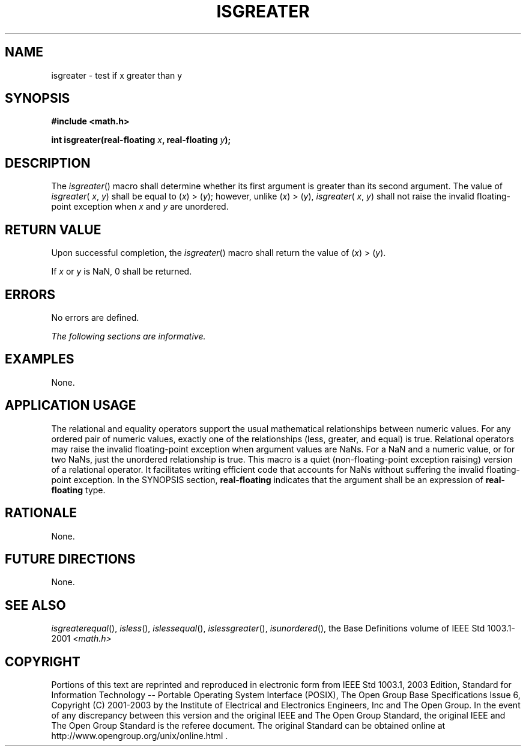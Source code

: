 .\" Copyright (c) 2001-2003 The Open Group, All Rights Reserved 
.TH "ISGREATER" 3 2003 "IEEE/The Open Group" "POSIX Programmer's Manual"
.\" isgreater 
.SH NAME
isgreater \- test if x greater than y
.SH SYNOPSIS
.LP
\fB#include <math.h>
.br
.sp
int isgreater(real-floating\fP \fIx\fP\fB, real-floating\fP \fIy\fP\fB);
.br
\fP
.SH DESCRIPTION
.LP
The \fIisgreater\fP() macro shall determine whether its first argument
is greater than its second argument. The value of
\fIisgreater\fP( \fIx\fP, \fIy\fP) shall be equal to (\fIx\fP)\ >\ (\fIy\fP);
however, unlike
(\fIx\fP)\ >\ (\fIy\fP), \fIisgreater\fP( \fIx\fP, \fIy\fP) shall
not raise the invalid floating-point exception
when \fIx\fP and \fIy\fP are unordered.
.SH RETURN VALUE
.LP
Upon successful completion, the \fIisgreater\fP() macro shall return
the value of (\fIx\fP)\ >\ (\fIy\fP).
.LP
If \fIx\fP or \fIy\fP is NaN, 0 shall be returned.
.SH ERRORS
.LP
No errors are defined.
.LP
\fIThe following sections are informative.\fP
.SH EXAMPLES
.LP
None.
.SH APPLICATION USAGE
.LP
The relational and equality operators support the usual mathematical
relationships between numeric values. For any ordered pair
of numeric values, exactly one of the relationships (less, greater,
and equal) is true. Relational operators may raise the invalid
floating-point exception when argument values are NaNs. For a NaN
and a numeric value, or for two NaNs, just the unordered
relationship is true. This macro is a quiet (non-floating-point exception
raising) version of a relational operator. It facilitates
writing efficient code that accounts for NaNs without suffering the
invalid floating-point exception. In the SYNOPSIS section,
\fBreal-floating\fP indicates that the argument shall be an expression
of \fBreal-floating\fP type.
.SH RATIONALE
.LP
None.
.SH FUTURE DIRECTIONS
.LP
None.
.SH SEE ALSO
.LP
\fIisgreaterequal\fP(), \fIisless\fP(), \fIislessequal\fP(), \fIislessgreater\fP(),
\fIisunordered\fP(), the Base Definitions volume of IEEE\ Std\ 1003.1-2001
\fI<math.h>\fP
.SH COPYRIGHT
Portions of this text are reprinted and reproduced in electronic form
from IEEE Std 1003.1, 2003 Edition, Standard for Information Technology
-- Portable Operating System Interface (POSIX), The Open Group Base
Specifications Issue 6, Copyright (C) 2001-2003 by the Institute of
Electrical and Electronics Engineers, Inc and The Open Group. In the
event of any discrepancy between this version and the original IEEE and
The Open Group Standard, the original IEEE and The Open Group Standard
is the referee document. The original Standard can be obtained online at
http://www.opengroup.org/unix/online.html .
